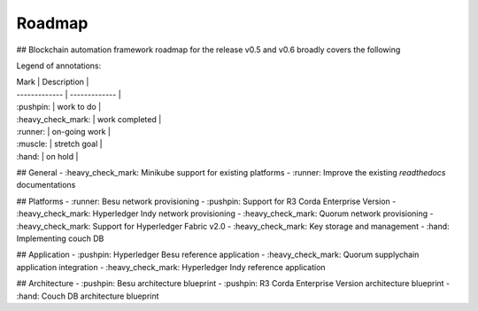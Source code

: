 Roadmap
=======
.. mermaid::

   gantt
    title BAF current roadmap
    dateFormat  YY-MM-DD
    section Platform
    R3 Corda Enterprise Version  :a1, 20-05-15  , 90d
    Besu Provisioning       :a2, 20-06-08  , 90d
    Couch DB     :after a1  , 60d
    
    section Application
    Quorum Ref App      :done, b1, 20-03-10, 60d
    Indy Ref App      :active, b2, after b1, 90d
    
    section Architecture
    Besu Blueprint      : 20-06-01, 60d
    Corda vEnterprise Blueprint : 20-06-01, 60d

## Blockchain automation framework roadmap for the release v0.5 and v0.6 broadly covers the following

Legend of annotations:

| Mark | Description |
| ------------- | ------------- |
| :pushpin: | work to do |
| :heavy_check_mark: | work completed |
| :runner: | on-going work |
| :muscle: | stretch goal |
| :hand: | on hold |

## General
- :heavy_check_mark: Minikube support for existing platforms
- :runner: Improve the existing `readthedocs` documentations

## Platforms
- :runner: Besu network provisioning
- :pushpin: Support for R3 Corda Enterprise Version
- :heavy_check_mark: Hyperledger Indy network provisioning
- :heavy_check_mark: Quorum network provisioning
- :heavy_check_mark:  Support for Hyperledger Fabric v2.0
- :heavy_check_mark:  Key storage and management
- :hand: Implementing couch DB

## Application
- :pushpin: Hyperledger Besu reference application
- :heavy_check_mark: Quorum supplychain application integration
- :heavy_check_mark: Hyperledger Indy reference application

## Architecture
- :pushpin: Besu architecture blueprint
- :pushpin: R3 Corda Enterprise Version architecture blueprint
- :hand: Couch DB architecture blueprint
 
